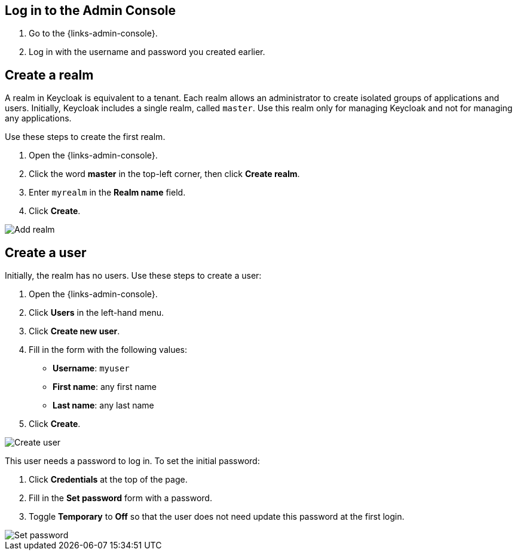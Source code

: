 == Log in to the Admin Console

. Go to the {links-admin-console}.
. Log in with the username and password you created earlier.

== Create a realm

A realm in Keycloak is equivalent to a tenant. Each realm allows an administrator to create isolated groups of applications and users. Initially, Keycloak
includes a single realm, called `master`. Use this realm only for managing Keycloak and not for managing any applications.

Use these steps to create the first realm.

. Open the {links-admin-console}.
. Click the word *master* in the top-left corner, then click *Create realm*.
. Enter `myrealm` in the *Realm name* field.
. Click *Create*.

image::add-realm.png[Add realm]

== Create a user

Initially, the realm has no users. Use these steps to create a user:

. Open the {links-admin-console}.
. Click *Users* in the left-hand menu.
. Click *Create new user*.
. Fill in the form with the following values:
** *Username*: `myuser`
** *First name*: any first name
** *Last name*: any last name
. Click *Create*.

image::add-user.png[Create user]

This user needs a password to log in. To set the initial password:

. Click *Credentials* at the top of the page.
. Fill in the *Set password* form with a password.
. Toggle *Temporary* to *Off* so that the user does not need update this password at the first login.

image::set-password.png[Set password]
